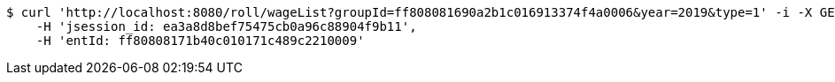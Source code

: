 [source,bash]
----
$ curl 'http://localhost:8080/roll/wageList?groupId=ff808081690a2b1c016913374f4a0006&year=2019&type=1' -i -X GET \
    -H 'jsession_id: ea3a8d8bef75475cb0a96c88904f9b11',
    -H 'entId: ff80808171b40c010171c489c2210009'
----